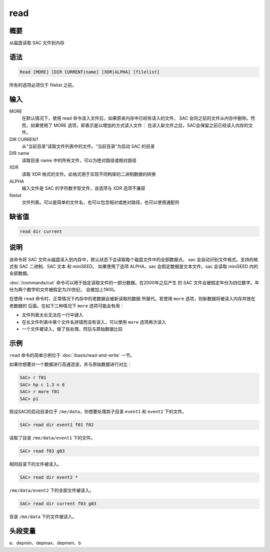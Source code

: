 read
====

概要
----

从磁盘读取 SAC 文件到内存

语法
----

.. code-block:: console

    Read [MORE] [DIR CURRENT|name] [XDR|ALPHA] [filelist]

所有的选项必须位于 filelist 之前。

输入
----

MORE
    在默认情况下，使用 read 命令读入文件后，如果原来内存中已经有读入的文件，
    SAC 会将之前的文件从内存中删除。然而，如果使用了 MORE 选项，即表示是以增加的方式读入文件：
    在读入新文件之后，SAC会保留之前已经读入内存的文件。

DIR CURRENT
    从“当前目录”读取文件列表中的文件。“当前目录”为启动 SAC 的目录

DIR name
    读取目录 name 中的所有文件，可以为绝对路径或相对路径

XDR
    读取 XDR 格式的文件。此格式用于实现不同构架的二进制数据的转换

ALPHA
    输入文件是 SAC 的字符数字型文件，该选项与 XDR 选项不兼容

filelist
    文件列表。可以是简单的文件名，也可以包含相对或绝对路径，也可以使用通配符

缺省值
------

.. code-block:: console

    read dir current

说明
----

该命令将 SAC 文件从磁盘读入到内存中，默认状态下会读取每个磁盘文件中的全部数据点。
sac 会自动识别文件格式。支持的格式有 SAC 二进制、SAC 文本 和 miniSEED。
如果使用了选项 ALPHA，sac 会假定数据是文本文件。sac 会读取 miniSEED 内的全部数据。

:doc:`/commands/cut` 命令可以用于指定读取文件的一部分数据。在2000年之后产生
的 SAC 文件会被假定年份为四位数字。年份为两个数字的文件被假定为20世纪，
会被加上1900。

在使用 ``read`` 命令时，正常情况下内存中的老数据会被新读取的数据
所替代。若使用 ``more`` 选项，则新数据将被读入内存并放在老数据的
后面。在如下三种情况下 ``more`` 选项可能会有用：

-  文件列表太长无法在一行中键入
-  在长文件列表中某个文件名拼错而没有读入，可以使用 ``more`` 选项再次读入
-  一个文件被读入，做了些处理，然后与原始数据比较

示例
----

``read`` 命令的简单示例位于 :doc:`/basis/read-and-write` 一节。

如果你想要对一个数据进行高通滤波，并与原始数据进行对比：

.. code-block:: console

    SAC> r f01
    SAC> hp c 1.3 n 6
    SAC> r more f01
    SAC> p1

假设SAC的启动目录位于 ``/me/data``\ ，你想要处理其子目录 ``event1`` 和
``event2`` 下的文件。

.. code-block:: console

    SAC> read dir event1 f01 f02

读取了目录 ``/me/data/event1`` 下的文件。

.. code-block:: console

    SAC> read f03 g03

相同目录下的文件被读入。

.. code-block:: console

    SAC> read dir event2 *

``/me/data/event2`` 下的全部文件被读入。

.. code-block:: console

    SAC> read dir current f03 g03

目录 ``/me/data`` 下的文件被读入。

头段变量
--------

e、depmin、depmax、depmen、b
